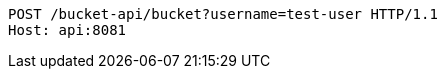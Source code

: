 [source,http,options="nowrap"]
----
POST /bucket-api/bucket?username=test-user HTTP/1.1
Host: api:8081

----